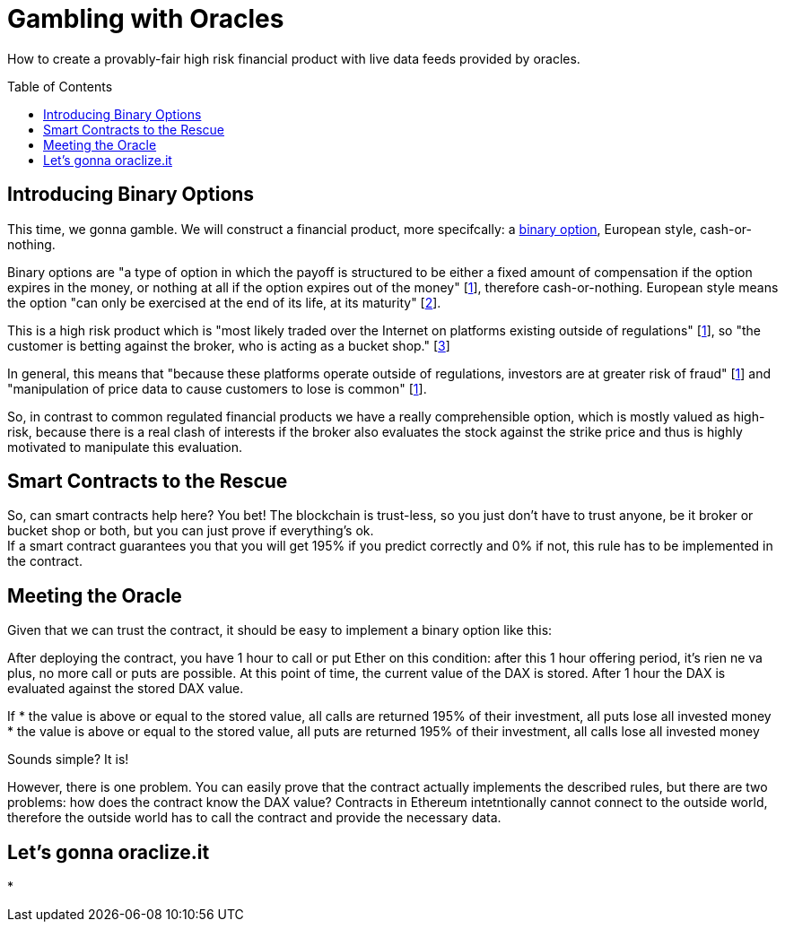 = Gambling with Oracles
:toc:
:toc-placement!:

How to create a provably-fair high risk financial product with live data feeds provided by oracles.

toc::[]

== Introducing Binary Options

This time, we gonna gamble. We will construct a financial product, more specifcally: a https://en.wikipedia.org/wiki/Binary_option[binary option], European style, cash-or-nothing.

Binary options are "a type of option in which the payoff is structured to be either a fixed amount of compensation if the option expires in the money, or nothing at all if the option expires out of the money" [http://www.investopedia.com/terms/b/binary-option.asp[1]], therefore cash-or-nothing. European style means the option "can only be exercised at the end of its life, at its maturity" [http://www.investopedia.com/terms/e/europeanoption.asp[2]].
 
This is a high risk product which is "most likely traded over the Internet on platforms existing outside of regulations" [http://www.investopedia.com/terms/b/binary-option.asp[1]], so "the customer is betting against the broker, who is acting as a bucket shop." [https://en.wikipedia.org/wiki/Binary_option[3]]

In general, this means that "because these platforms operate outside of regulations, investors are at greater risk of fraud" [http://www.investopedia.com/terms/b/binary-option.asp[1]] and "manipulation of price data to cause customers to lose is common" [http://www.investopedia.com/terms/b/binary-option.asp[1]].

So, in contrast to common regulated financial products we have a really comprehensible option, which is mostly valued as high-risk, because there is a real clash of interests if the broker also evaluates the stock against the strike price and thus is highly motivated to manipulate this evaluation.

== Smart Contracts to the Rescue

So, can smart contracts help here? You bet! The blockchain is trust-less, so you just don't have to trust anyone, be it broker or bucket shop or both, but you can just prove if everything's ok. +
If a smart contract guarantees you that you will get 195% if you predict correctly and 0% if not, this rule has to be implemented in the contract.

== Meeting the Oracle

Given that we can trust the contract, it should be easy to implement a binary option like this:

After deploying the contract, you have 1 hour to call or put Ether on this condition: after this 1 hour offering period, it's rien ne va plus, no more call or puts are possible. At this point of time, the current value of the DAX is stored. After 1 hour the DAX is evaluated against the stored DAX value.

If
* the value is above or equal to the stored value, all calls are returned 195% of their investment, all puts lose all invested money
* the value is above or equal to the stored value, all puts are returned 195% of their investment, all calls lose all invested money

Sounds simple? It is!

However, there is one problem. You can easily prove that the contract actually implements the described rules, but there are two problems: how does the contract know the DAX value? Contracts in Ethereum intetntionally cannot connect to the outside world, therefore the outside world has to call the contract and provide the necessary data. +

== Let's gonna oraclize.it


* 
